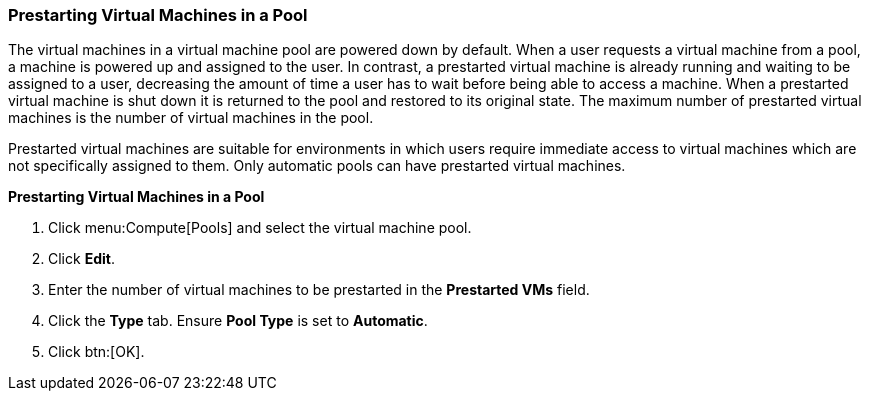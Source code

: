 [id="Prestarting_Virtual_Machines_in_a_Pool"]
=== Prestarting Virtual Machines in a Pool

The virtual machines in a virtual machine pool are powered down by default. When a user requests a virtual machine from a pool, a machine is powered up and assigned to the user. In contrast, a prestarted virtual machine is already running and waiting to be assigned to a user, decreasing the amount of time a user has to wait before being able to access a machine. When a prestarted virtual machine is shut down it is returned to the pool and restored to its original state. The maximum number of prestarted virtual machines is the number of virtual machines in the pool.

Prestarted virtual machines are suitable for environments in which users require immediate access to virtual machines which are not specifically assigned to them. Only automatic pools can have prestarted virtual machines.


*Prestarting Virtual Machines in a Pool*

. Click menu:Compute[Pools] and select the virtual machine pool.
. Click *Edit*.
. Enter the number of virtual machines to be prestarted in the *Prestarted VMs* field.
. Click the *Type* tab. Ensure *Pool Type* is set to *Automatic*.
. Click btn:[OK].
